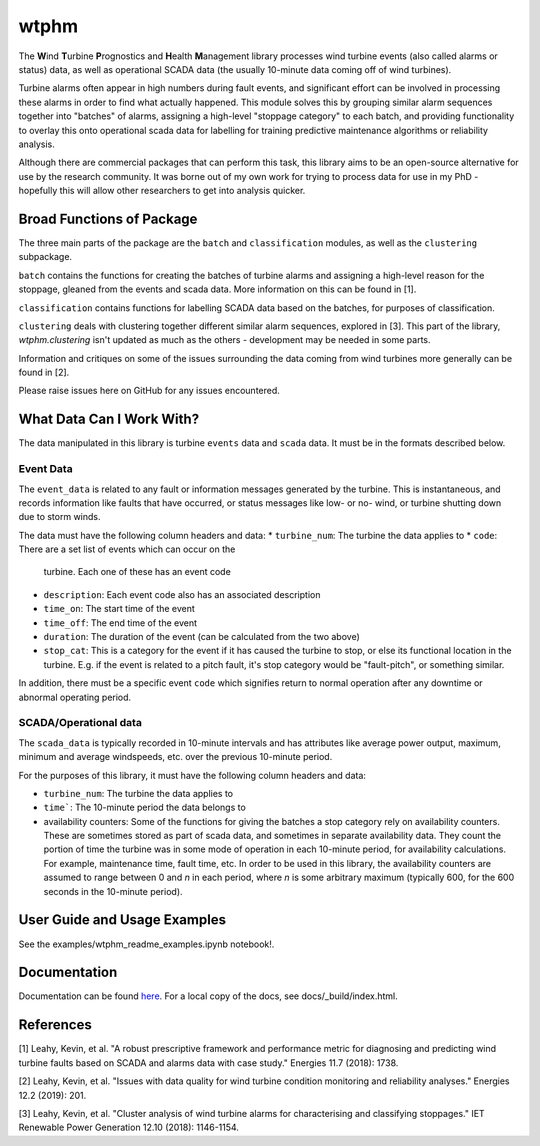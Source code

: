 wtphm
*****

The **W**\ind **T**\urbine **P**\rognostics and **H**\ealth **M**\anagement library
processes wind turbine events (also called alarms or status) data, as well as
operational SCADA data (the usually 10-minute data coming off of wind turbines).

Turbine alarms often appear in high numbers during fault events, and significant
effort can be involved in processing these alarms in order to find what actually
happened.
This module solves this by grouping similar alarm sequences together into "batches"
of alarms, assigning a high-level "stoppage category" to each batch, and providing
functionality to overlay this onto operational scada data for labelling for
training predictive maintenance algorithms or reliability analysis.

Although there are commercial packages that can perform this task, this library
aims to be an open-source alternative for use by the research community.
It was borne out of my own work for trying to process data for use in my PhD -
hopefully this will allow other researchers to get into analysis quicker.

Broad Functions of Package
==========================

The three main parts of the package are the ``batch`` and ``classification``
modules, as well as the ``clustering`` subpackage.

``batch`` contains the functions for creating the batches of turbine alarms and
assigning a high-level
reason for the stoppage, gleaned from the events and scada data. More information on
this can be found in [1].

``classification`` contains functions for labelling SCADA data based on the
batches, for purposes of classification.

``clustering`` deals with clustering together different similar
alarm sequences, explored in [3]. This part of the library, `wtphm.clustering`
isn't updated as much as the others - development may be needed in some parts.

Information and critiques on some of the issues surrounding the data coming from
wind turbines more generally can be found in [2].

Please raise issues here on GitHub for any issues encountered.

What Data Can I Work With?
==========================
The data manipulated in this library is turbine ``events`` data and ``scada``
data.
It must be in the formats described below.

Event Data
----------

The ``event_data`` is related to any fault or information messages generated by
the turbine. This is instantaneous, and records information like faults that have
occurred, or status messages like low- or no- wind, or turbine shutting down due
to storm winds.

The data must have the following column headers and data:
* ``turbine_num``: The turbine the data applies to
* ``code``: There are a set list of events which can occur on the
  turbine. Each one of these has an event code
* ``description``: Each event code also has an associated description
* ``time_on``: The start time of the event
* ``time_off``: The end time of the event
* ``duration``: The duration of the event (can be calculated from the two above)
* ``stop_cat``: This is a category for the event if it has caused the turbine to
  stop, or else its functional location in the turbine. E.g. if the event is
  related to a pitch fault, it's stop category would be "fault-pitch", or something
  similar.

In addition, there must be a specific event ``code`` which
signifies return to normal operation after any downtime or abnormal operating
period.

SCADA/Operational data
----------------------

The ``scada_data`` is typically recorded in 10-minute intervals and has attributes like
average power output, maximum, minimum and average windspeeds, etc. over the previous
10-minute period.

For the purposes of this library, it must have the following column headers and
data:

* ``turbine_num``: The turbine the data applies to
* ``time```: The 10-minute period the data belongs to
* availability counters: Some of the functions for giving the batches a stop
  category rely on availability counters. These are sometimes stored as part of
  scada data, and sometimes in separate availability data. They count the portion
  of time the turbine was in some mode of operation in each 10-minute period,
  for availability calculations. For example, maintenance time, fault time, etc.
  In order to be used in this library, the availability counters are
  assumed to range between 0 and
  *n* in each period, where *n* is some arbitrary maximum (typically 600, for
  the 600 seconds in the 10-minute period).


User Guide and Usage Examples
=============================
See the examples/wtphm_readme_examples.ipynb notebook!.

Documentation
=============
Documentation can be found `here <https://wtphm.readthedocs.io/en/latest/>`_. For
a local copy of the docs, see docs/_build/index.html.


References
==========
[1] Leahy, Kevin, et al. "A robust prescriptive framework and performance metric
for diagnosing and predicting wind turbine faults based on SCADA and alarms data
with case study." Energies 11.7 (2018): 1738.

[2] Leahy, Kevin, et al. "Issues with data quality for wind turbine condition
monitoring and reliability analyses." Energies 12.2 (2019): 201.

[3] Leahy, Kevin, et al. "Cluster analysis of wind turbine alarms for
characterising and classifying stoppages." IET Renewable Power Generation 12.10 (2018):
1146-1154.
